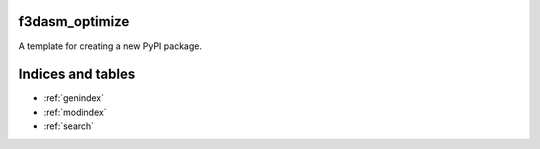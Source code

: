 f3dasm_optimize
===================

A template for creating a new PyPI package.

Indices and tables
==================

* :ref:`genindex`
* :ref:`modindex`
* :ref:`search`
  